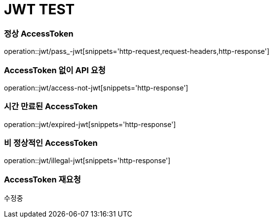 = JWT TEST

=== 정상 AccessToken
operation::jwt/pass_-jwt[snippets='http-request,request-headers,http-response']

=== AccessToken 없이 API 요청
operation::jwt/access-not-jwt[snippets='http-response']

=== 시간 만료된 AccessToken
operation::jwt/expired-jwt[snippets='http-response']

=== 비 정상적인 AccessToken
operation::jwt/illegal-jwt[snippets='http-response']

=== AccessToken 재요청
수정중
